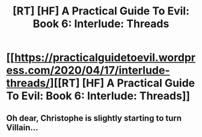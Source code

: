 #+TITLE: [RT] [HF] A Practical Guide To Evil: Book 6: Interlude: Threads

* [[https://practicalguidetoevil.wordpress.com/2020/04/17/interlude-threads/][[RT] [HF] A Practical Guide To Evil: Book 6: Interlude: Threads]]
:PROPERTIES:
:Author: HubrisDev
:Score: 48
:DateUnix: 1587096312.0
:DateShort: 2020-Apr-17
:FlairText: RT
:END:

** Oh dear, Christophe is slightly starting to turn Villain...
:PROPERTIES:
:Author: JesradSeraph
:Score: 1
:DateUnix: 1587138535.0
:DateShort: 2020-Apr-17
:END:
